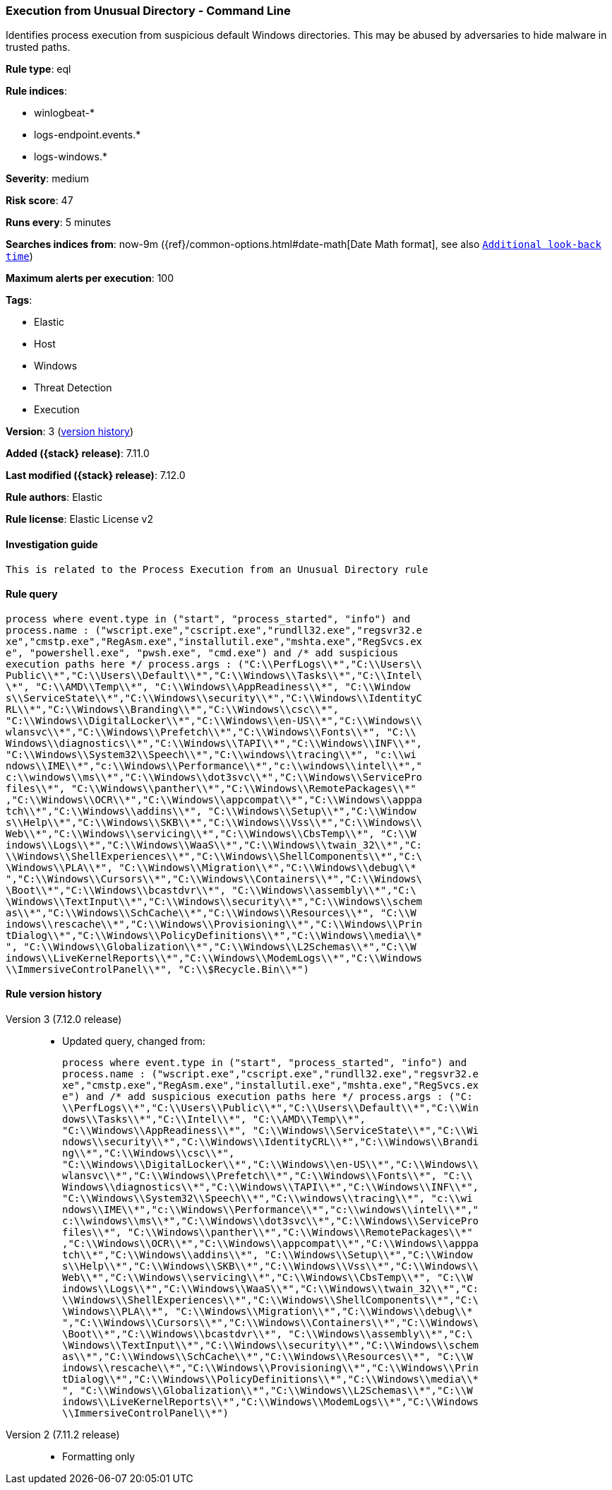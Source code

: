 [[execution-from-unusual-directory-command-line]]
=== Execution from Unusual Directory - Command Line

Identifies process execution from suspicious default Windows directories. This may be abused by adversaries to hide malware in trusted paths.

*Rule type*: eql

*Rule indices*:

* winlogbeat-*
* logs-endpoint.events.*
* logs-windows.*

*Severity*: medium

*Risk score*: 47

*Runs every*: 5 minutes

*Searches indices from*: now-9m ({ref}/common-options.html#date-math[Date Math format], see also <<rule-schedule, `Additional look-back time`>>)

*Maximum alerts per execution*: 100

*Tags*:

* Elastic
* Host
* Windows
* Threat Detection
* Execution

*Version*: 3 (<<execution-from-unusual-directory-command-line-history, version history>>)

*Added ({stack} release)*: 7.11.0

*Last modified ({stack} release)*: 7.12.0

*Rule authors*: Elastic

*Rule license*: Elastic License v2

==== Investigation guide


[source,markdown]
----------------------------------
This is related to the Process Execution from an Unusual Directory rule
----------------------------------

==== Rule query


[source,js]
----------------------------------
process where event.type in ("start", "process_started", "info") and
process.name : ("wscript.exe","cscript.exe","rundll32.exe","regsvr32.e
xe","cmstp.exe","RegAsm.exe","installutil.exe","mshta.exe","RegSvcs.ex
e", "powershell.exe", "pwsh.exe", "cmd.exe") and /* add suspicious
execution paths here */ process.args : ("C:\\PerfLogs\\*","C:\\Users\\
Public\\*","C:\\Users\\Default\\*","C:\\Windows\\Tasks\\*","C:\\Intel\
\*", "C:\\AMD\\Temp\\*", "C:\\Windows\\AppReadiness\\*", "C:\\Window
s\\ServiceState\\*","C:\\Windows\\security\\*","C:\\Windows\\IdentityC
RL\\*","C:\\Windows\\Branding\\*","C:\\Windows\\csc\\*",
"C:\\Windows\\DigitalLocker\\*","C:\\Windows\\en-US\\*","C:\\Windows\\
wlansvc\\*","C:\\Windows\\Prefetch\\*","C:\\Windows\\Fonts\\*", "C:\\
Windows\\diagnostics\\*","C:\\Windows\\TAPI\\*","C:\\Windows\\INF\\*",
"C:\\Windows\\System32\\Speech\\*","C:\\windows\\tracing\\*", "c:\\wi
ndows\\IME\\*","c:\\Windows\\Performance\\*","c:\\windows\\intel\\*","
c:\\windows\\ms\\*","C:\\Windows\\dot3svc\\*","C:\\Windows\\ServicePro
files\\*", "C:\\Windows\\panther\\*","C:\\Windows\\RemotePackages\\*"
,"C:\\Windows\\OCR\\*","C:\\Windows\\appcompat\\*","C:\\Windows\\apppa
tch\\*","C:\\Windows\\addins\\*", "C:\\Windows\\Setup\\*","C:\\Window
s\\Help\\*","C:\\Windows\\SKB\\*","C:\\Windows\\Vss\\*","C:\\Windows\\
Web\\*","C:\\Windows\\servicing\\*","C:\\Windows\\CbsTemp\\*", "C:\\W
indows\\Logs\\*","C:\\Windows\\WaaS\\*","C:\\Windows\\twain_32\\*","C:
\\Windows\\ShellExperiences\\*","C:\\Windows\\ShellComponents\\*","C:\
\Windows\\PLA\\*", "C:\\Windows\\Migration\\*","C:\\Windows\\debug\\*
","C:\\Windows\\Cursors\\*","C:\\Windows\\Containers\\*","C:\\Windows\
\Boot\\*","C:\\Windows\\bcastdvr\\*", "C:\\Windows\\assembly\\*","C:\
\Windows\\TextInput\\*","C:\\Windows\\security\\*","C:\\Windows\\schem
as\\*","C:\\Windows\\SchCache\\*","C:\\Windows\\Resources\\*", "C:\\W
indows\\rescache\\*","C:\\Windows\\Provisioning\\*","C:\\Windows\\Prin
tDialog\\*","C:\\Windows\\PolicyDefinitions\\*","C:\\Windows\\media\\*
", "C:\\Windows\\Globalization\\*","C:\\Windows\\L2Schemas\\*","C:\\W
indows\\LiveKernelReports\\*","C:\\Windows\\ModemLogs\\*","C:\\Windows
\\ImmersiveControlPanel\\*", "C:\\$Recycle.Bin\\*")
----------------------------------


[[execution-from-unusual-directory-command-line-history]]
==== Rule version history

Version 3 (7.12.0 release)::
* Updated query, changed from:
+
[source, js]
----------------------------------
process where event.type in ("start", "process_started", "info") and
process.name : ("wscript.exe","cscript.exe","rundll32.exe","regsvr32.e
xe","cmstp.exe","RegAsm.exe","installutil.exe","mshta.exe","RegSvcs.ex
e") and /* add suspicious execution paths here */ process.args : ("C:
\\PerfLogs\\*","C:\\Users\\Public\\*","C:\\Users\\Default\\*","C:\\Win
dows\\Tasks\\*","C:\\Intel\\*", "C:\\AMD\\Temp\\*",
"C:\\Windows\\AppReadiness\\*", "C:\\Windows\\ServiceState\\*","C:\\Wi
ndows\\security\\*","C:\\Windows\\IdentityCRL\\*","C:\\Windows\\Brandi
ng\\*","C:\\Windows\\csc\\*",
"C:\\Windows\\DigitalLocker\\*","C:\\Windows\\en-US\\*","C:\\Windows\\
wlansvc\\*","C:\\Windows\\Prefetch\\*","C:\\Windows\\Fonts\\*", "C:\\
Windows\\diagnostics\\*","C:\\Windows\\TAPI\\*","C:\\Windows\\INF\\*",
"C:\\Windows\\System32\\Speech\\*","C:\\windows\\tracing\\*", "c:\\wi
ndows\\IME\\*","c:\\Windows\\Performance\\*","c:\\windows\\intel\\*","
c:\\windows\\ms\\*","C:\\Windows\\dot3svc\\*","C:\\Windows\\ServicePro
files\\*", "C:\\Windows\\panther\\*","C:\\Windows\\RemotePackages\\*"
,"C:\\Windows\\OCR\\*","C:\\Windows\\appcompat\\*","C:\\Windows\\apppa
tch\\*","C:\\Windows\\addins\\*", "C:\\Windows\\Setup\\*","C:\\Window
s\\Help\\*","C:\\Windows\\SKB\\*","C:\\Windows\\Vss\\*","C:\\Windows\\
Web\\*","C:\\Windows\\servicing\\*","C:\\Windows\\CbsTemp\\*", "C:\\W
indows\\Logs\\*","C:\\Windows\\WaaS\\*","C:\\Windows\\twain_32\\*","C:
\\Windows\\ShellExperiences\\*","C:\\Windows\\ShellComponents\\*","C:\
\Windows\\PLA\\*", "C:\\Windows\\Migration\\*","C:\\Windows\\debug\\*
","C:\\Windows\\Cursors\\*","C:\\Windows\\Containers\\*","C:\\Windows\
\Boot\\*","C:\\Windows\\bcastdvr\\*", "C:\\Windows\\assembly\\*","C:\
\Windows\\TextInput\\*","C:\\Windows\\security\\*","C:\\Windows\\schem
as\\*","C:\\Windows\\SchCache\\*","C:\\Windows\\Resources\\*", "C:\\W
indows\\rescache\\*","C:\\Windows\\Provisioning\\*","C:\\Windows\\Prin
tDialog\\*","C:\\Windows\\PolicyDefinitions\\*","C:\\Windows\\media\\*
", "C:\\Windows\\Globalization\\*","C:\\Windows\\L2Schemas\\*","C:\\W
indows\\LiveKernelReports\\*","C:\\Windows\\ModemLogs\\*","C:\\Windows
\\ImmersiveControlPanel\\*")
----------------------------------

Version 2 (7.11.2 release)::
* Formatting only

